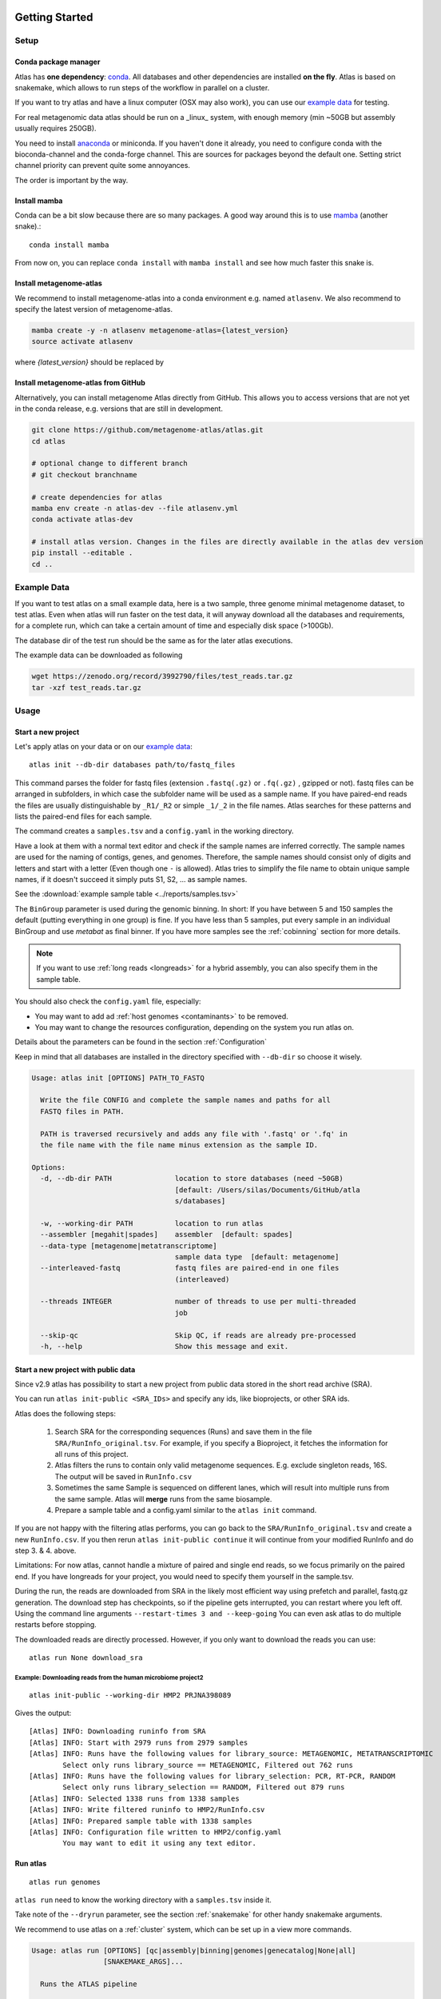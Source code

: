 .. _conda: http://anaconda.org/
.. _mamba: https://github.com/TheSnakePit/mamba

Getting Started
***************

Setup
=====

Conda package manager
---------------------

Atlas has **one dependency**: conda_. All databases and other dependencies are installed **on the fly**.
Atlas is based on snakemake, which allows to run steps of the workflow in parallel on a cluster.

If you want to try atlas and have a linux computer (OSX may also work), you can use our `example data`_ for testing.

For real metagenomic data atlas should be run on a _linux_ system, with enough memory (min ~50GB but assembly usually requires 250GB).



You need to install `anaconda <http://anaconda.org/>`_ or miniconda. 
If you haven't done it already, you need to configure conda with the bioconda-channel and the conda-forge channel. This are sources for packages beyond the default one.
Setting strict channel priority can prevent quite some annoyances.

.. code-block:: bash
    conda config --set channel_priority strict
    conda config --add channels bioconda
    conda config --add channels conda-forge

The order is important by the way.

Install mamba
-------------

Conda can be a bit slow because there are so many packages. A good way around this is to use mamba_ (another snake).::

    conda install mamba


From now on, you can replace ``conda install`` with ``mamba install`` and see how much faster this snake is.

Install metagenome-atlas
------------------------

We recommend to install metagenome-atlas into a conda environment e.g. named ``atlasenv``. 
We also recommend to specify the latest version of metagenome-atlas.  

.. code-block:: bash

    mamba create -y -n atlasenv metagenome-atlas={latest_version}
    source activate atlasenv

where `{latest_version}` should be replaced by 

.. image:: https://anaconda.org/bioconda/metagenome-atlas/badges/version.svg
    :target: https://anaconda.org/bioconda/metagenome-atlas




Install metagenome-atlas from GitHub
------------------------------------

Alternatively, you can install metagenome Atlas directly from GitHub. This allows you to access versions that are not yet in the conda release, e.g. versions that are still in development.

.. code-block:: bash

    git clone https://github.com/metagenome-atlas/atlas.git
    cd atlas

    # optional change to different branch
    # git checkout branchname

    # create dependencies for atlas
    mamba env create -n atlas-dev --file atlasenv.yml
    conda activate atlas-dev

    # install atlas version. Changes in the files are directly available in the atlas dev version
    pip install --editable .
    cd ..





.. _`example data`:

Example Data
============

If you want to test atlas on a small example data, here is a two sample, three genome minimal metagenome dataset,
to test atlas. Even when atlas will run faster on the test data,
it will anyway download all the databases and requirements, for a complete run,
which can take a certain amount of time and especially disk space (>100Gb).

The database dir of the test run should be the same as for the later atlas executions.

The example data can be downloaded as following

.. code-block:: bash

  wget https://zenodo.org/record/3992790/files/test_reads.tar.gz
  tar -xzf test_reads.tar.gz



Usage
=====

Start a new project
-------------------

Let's apply atlas on your data or on our `example data`_::

  atlas init --db-dir databases path/to/fastq_files

This command parses the folder for fastq files (extension ``.fastq(.gz)`` or ``.fq(.gz)`` , gzipped or not). fastq files can be arranged in subfolders, in which case the subfolder name will be used as a sample name. If you have paired-end reads the files are usually distinguishable by ``_R1/_R2`` or simple ``_1/_2`` in the file names. Atlas searches for these patterns and lists the paired-end files for each sample.

The command creates a ``samples.tsv`` and a ``config.yaml`` in the working directory.

Have a look at them with a normal text editor and check if the sample names are inferred correctly. The sample names are used for the naming of contigs, genes, and genomes. Therefore, the sample names should consist only of digits and letters and start with a letter (Even though one ``-`` is allowed). Atlas tries to simplify the file name to obtain unique sample names, if it doesn't succeed it simply puts S1, S2, ... as sample names.


See the  :download:`example sample table <../reports/samples.tsv>`

The ``BinGroup`` parameter is used during the genomic binning.
In short: If you have between 5 and 150 samples the default (putting everything in one group) is fine.
If you have less than 5 samples, put every sample in an individual BinGroup and use `metabat` as final binner.
If you have more samples see the :ref:`cobinning` section for more details.

.. note:: If you want to use :ref:`long reads <longreads>` for a hybrid assembly, you can also specify them in the sample table.


You should also check the ``config.yaml`` file, especially:


- You may want to add ad :ref:`host genomes <contaminants>` to be removed.
- You may want to change the resources configuration, depending on the system you run atlas on.

Details about the parameters can be found in the section :ref:`Configuration`

Keep in mind that all databases are installed in the directory specified with ``--db-dir`` so choose it wisely.


.. code-block:: text

    Usage: atlas init [OPTIONS] PATH_TO_FASTQ

      Write the file CONFIG and complete the sample names and paths for all
      FASTQ files in PATH.

      PATH is traversed recursively and adds any file with '.fastq' or '.fq' in
      the file name with the file name minus extension as the sample ID.

    Options:
      -d, --db-dir PATH               location to store databases (need ~50GB)
                                      [default: /Users/silas/Documents/GitHub/atla
                                      s/databases]

      -w, --working-dir PATH          location to run atlas
      --assembler [megahit|spades]    assembler  [default: spades]
      --data-type [metagenome|metatranscriptome]
                                      sample data type  [default: metagenome]
      --interleaved-fastq             fastq files are paired-end in one files
                                      (interleaved)

      --threads INTEGER               number of threads to use per multi-threaded
                                      job

      --skip-qc                       Skip QC, if reads are already pre-processed
      -h, --help                      Show this message and exit.



Start a new project with public data
------------------------------------

Since v2.9 atlas has possibility to start a new project from public data stored in the short read archive (SRA).

You can run ``atlas init-public <SRA_IDs>`` and specify any ids, like bioprojects, or other SRA ids. 

Atlas does the following steps:

  1. Search SRA for the corresponding sequences (Runs) and save them in the file ``SRA/RunInfo_original.tsv``. For example, if you specify a Bioproject, it fetches the information for all runs of this project. 
  2. Atlas filters the runs to contain only valid metagenome sequences. E.g. exclude singleton reads, 16S. The output will be saved in ``RunInfo.csv``
  3. Sometimes the same Sample is sequenced on different lanes, which will result into multiple runs from the same sample. Atlas will **merge** runs from the same biosample.
  4. Prepare a sample table and a config.yaml similar to the ``atlas init`` command.


If you are not happy with the filtering atlas performs, you can go back to the ``SRA/RunInfo_original.tsv`` and create a new ``RunInfo.csv``. 
If you then rerun ``atlas init-public continue`` it will continue from your modified RunInfo and do step 3. & 4. above. 


Limitations: For now atlas, cannot handle a mixture of paired and single end reads, so we focus primarily on the paired end. 
If you have longreads for your project, you would need to specify them yourself in the sample.tsv.

During the run, the reads are downloaded from SRA in the likely most efficient way using prefetch and parallel, fastq.gz generation. 
The download step has checkpoints, so if the pipeline gets interrupted, you can restart where you left off. 
Using the command line arguments ``--restart-times 3 and --keep-going`` You can even ask atlas to do multiple restarts before stopping. 

The downloaded reads are directly processed. However, if you only want to download the reads you can use::

  atlas run None download_sra

Example: Downloading reads from the human microbiome project2
`````````````````````````````````````````````````````````````
::

  atlas init-public --working-dir HMP2 PRJNA398089

Gives the output::
  
  [Atlas] INFO: Downloading runinfo from SRA
  [Atlas] INFO: Start with 2979 runs from 2979 samples
  [Atlas] INFO: Runs have the following values for library_source: METAGENOMIC, METATRANSCRIPTOMIC
          Select only runs library_source == METAGENOMIC, Filtered out 762 runs
  [Atlas] INFO: Runs have the following values for library_selection: PCR, RT-PCR, RANDOM
          Select only runs library_selection == RANDOM, Filtered out 879 runs
  [Atlas] INFO: Selected 1338 runs from 1338 samples
  [Atlas] INFO: Write filtered runinfo to HMP2/RunInfo.csv
  [Atlas] INFO: Prepared sample table with 1338 samples
  [Atlas] INFO: Configuration file written to HMP2/config.yaml
          You may want to edit it using any text editor.





Run atlas
---------

::

  atlas run genomes


``atlas run`` need to know the working directory with a ``samples.tsv`` inside it.

Take note of the ``--dryrun`` parameter, see the section :ref:`snakemake` for other handy snakemake arguments.

We recommend to use atlas on a :ref:`cluster` system, which can be set up in a view more commands.


.. code-block:: text

  Usage: atlas run [OPTIONS] [qc|assembly|binning|genomes|genecatalog|None|all]
                   [SNAKEMAKE_ARGS]...

    Runs the ATLAS pipeline

    By default all steps are executed but a sub-workflow can be specified.
    Needs a config-file and expects to find a sample table in the working-
    directory. Both can be generated with 'atlas init'

    Most snakemake arguments can be appended to the command for more info see
    'snakemake --help'

    For more details, see: https://metagenome-atlas.readthedocs.io

  Options:
    -w, --working-dir PATH  location to run atlas.
    -c, --config-file PATH  config-file generated with 'atlas init'
    -j, --jobs INTEGER      use at most this many jobs in parallel (see cluster
                            submission for more details).

    --profile TEXT          snakemake profile e.g. for cluster execution.
    -n, --dryrun            Test execution.  [default: False]
    -h, --help              Show this message and exit.


Execute Atlas
************


.. _cluster:

Cluster execution
=================

Automatic submitting to cluster systems
---------------------------------------

Thanks to the underlying snakemake Atlas can submit parts of the pipeline automatically to a cluster system and define the appropriate resources. If one job has finished it launches the next one.
This allows to use the full capacity of your cluster system. You even need to pay attention not to spam the other users of the cluster.




Thanks to the underlying snakemake system, atlas can submit parts of the pipeline  to clusters and cloud systems. Instead of running all steps of the pipeline in one cluster job, atlas can automatically submit each step to your cluster system, specifying the necessary threads, memory, and runtime, based on the values in the config file. Atlas periodically checks the status of each cluster job and can re-run failed jobs or continue with other jobs.

See atlas scheduling jobs on a cluster in action `<https://asciinema.org/a/337467>`_.

If you have a common cluster system (Slurm, LSF, PBS ...) we have an easy set up (see below). Otherwise, if you have a different cluster system, file a GitHub issue (feature request) so we can help you bring the magic of atlas to your cluster system.
For more information about cluster- and cloud submission, have a look at the `snakemake cluster docs <https://snakemake.readthedocs.io/en/stable/executing/cluster-cloud.html>`_.

Set up of cluster execution
---------------------------

You need cookiecutter to be installed, which comes with atlas

Then run::

    cookiecutter --output-dir ~/.config/snakemake https://github.com/metagenome-atlas/clusterprofile.git

This opens an interactive shell dialog and ask you for the name of the profile and your cluster system.
We recommend you keep the default name ``cluster``. The profile was tested on ``slurm``, ``lsf`` and ``pbs``.

The resources (threads, memory and time) are defined in the atlas config file (hours and GB).

**Specify queues and accounts**


If you have different **queues/partitions** on your cluster system you should tell atlas about them so it can *automatically choose the best queue*. Adapt the template for the queues.tsv::

  cp ~/.config/snakemake/cluster/queues.tsv.example ~/.config/snakemake/cluster/queues.tsv

Now enter the information about the queues/partitions on your particular system.


If you need to specify **accounts** or other options for one or all rules you can do this for all rules or for specific rules in the ``~/.config/snakemake/cluster/cluster_config.yaml``. In addition, using this file you can overwrite the resources defined  in the config file.

Example for ``cluster_config.yaml`` with queues defined::


  __default__:
  # default parameter for all rules
    account: project_1345
    nodes: 1



Now, you can run atlas on a cluster with::

    atlas run <options> --profile cluster


As the whole pipeline can take several days, I usually run atlas itself on a cluster in a long running queue. 

 .. The mapping between  resources and cluster are defined in the ``~/.config/snakemake/cluster/key_mapping.yaml``.


If a job fails, you will find the "external jobid" in the error message.
You can investigate the job via this ID.


The atlas argument ``--jobs`` now becomes the number of jobs simultaneously submitted to the cluster system. You can set this as high as 99 if your colleagues don't mind you over-using the cluster system.


.. _local:

Single machine execution
========================

If you don't want to use the  :ref:`automatic scheduling <cluster>` you can use atlas on a single machine (local execution) with a lot of memory and threads ideally. In this case I recommend you the following options. The same applies if you submit a single job to a cluster running atlas.

Atlas detects how many CPUs and how much memory is available on your system and it will schedule as many jobs in parallel as possible.  If you have less resources available than specified in the config file, the jobs are downscaled.

By default atlas will use all cpus and 95% of all the available memory. If you are not happy with that, or you need to specify an exact amount of memory/ cpus you can use the command line arguments ``--jobs`` and ``--max-mem`` to do so. 


Cloud execution
===============

Atlas, like any other snakemake pipeline can  also easily be submitted to cloud systems. I suggest looking at the `snakemake doc <https://snakemake.readthedocs.io/en/stable/executing/cluster-cloud.html>`_. Keep in mind any snakemake command line argument can just be appended to the atlas command.



.. _snakemake:

Useful command line options
===========================

Atlas builds on snakemake. We designed the command line interface in a way that additional snakemake arguments can be added to an atlas run call.

For instance the ``--profile`` used for cluster execution. Other handy snakemake command line arguments include:

 ``--keep-going``, which allows atlas in the case of a failed job to continue with independent steps.

 ``--report``, which allows atlas to generate a user-friendly run report (e.g., by specifying ``--report report.html``). This report includes the steps used in the analysis workflow and the versions of software tools used at each step. See discussions `#523 <https://github.com/metagenome-atlas/atlas/discussions/523>`_ and `#514 <https://github.com/metagenome-atlas/atlas/discussions/514))>`_.

For a full list of snakemake arguments see the `snakemake doc <https://snakemake.readthedocs.io/en/stable/executing/cli.html#all-options>`_.
